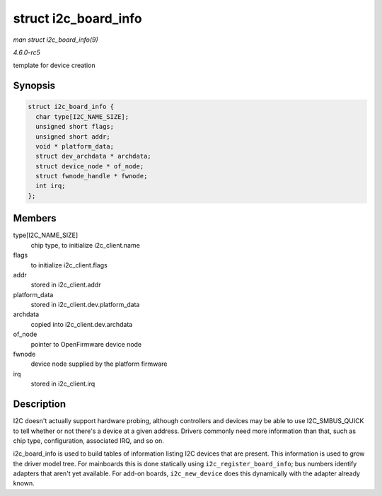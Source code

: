 .. -*- coding: utf-8; mode: rst -*-

.. _API-struct-i2c-board-info:

=====================
struct i2c_board_info
=====================

*man struct i2c_board_info(9)*

*4.6.0-rc5*

template for device creation


Synopsis
========

.. code-block:: c

    struct i2c_board_info {
      char type[I2C_NAME_SIZE];
      unsigned short flags;
      unsigned short addr;
      void * platform_data;
      struct dev_archdata * archdata;
      struct device_node * of_node;
      struct fwnode_handle * fwnode;
      int irq;
    };


Members
=======

type[I2C_NAME_SIZE]
    chip type, to initialize i2c_client.name

flags
    to initialize i2c_client.flags

addr
    stored in i2c_client.addr

platform_data
    stored in i2c_client.dev.platform_data

archdata
    copied into i2c_client.dev.archdata

of_node
    pointer to OpenFirmware device node

fwnode
    device node supplied by the platform firmware

irq
    stored in i2c_client.irq


Description
===========

I2C doesn't actually support hardware probing, although controllers and
devices may be able to use I2C_SMBUS_QUICK to tell whether or not
there's a device at a given address. Drivers commonly need more
information than that, such as chip type, configuration, associated IRQ,
and so on.

i2c_board_info is used to build tables of information listing I2C
devices that are present. This information is used to grow the driver
model tree. For mainboards this is done statically using
``i2c_register_board_info``; bus numbers identify adapters that aren't
yet available. For add-on boards, ``i2c_new_device`` does this
dynamically with the adapter already known.


.. ------------------------------------------------------------------------------
.. This file was automatically converted from DocBook-XML with the dbxml
.. library (https://github.com/return42/sphkerneldoc). The origin XML comes
.. from the linux kernel, refer to:
..
.. * https://github.com/torvalds/linux/tree/master/Documentation/DocBook
.. ------------------------------------------------------------------------------
